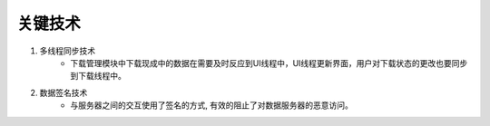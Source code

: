 关键技术
####################

#. 多线程同步技术
	* 下载管理模块中下载现成中的数据在需要及时反应到UI线程中，UI线程更新界面，用户对下载状态的更改也要同步到下载线程中。
#. 数据签名技术
	* 与服务器之间的交互使用了签名的方式, 有效的阻止了对数据服务器的恶意访问。